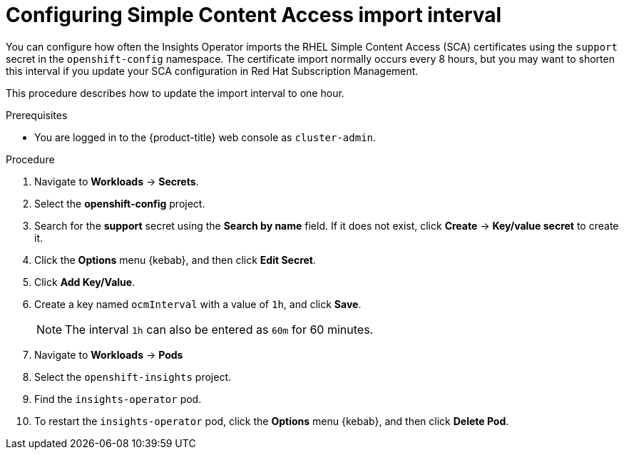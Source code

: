 // Module included in the following assemblies:
//
// * support/remote_health_monitoring/insights-operator-simple-access.adoc


[id="insights-operator-configuring-sca_{context}"]
= Configuring Simple Content Access import interval

You can configure how often the Insights Operator imports the RHEL Simple Content Access (SCA) certificates using the `support` secret in the `openshift-config` namespace. The certificate import normally occurs every 8 hours, but you may want to shorten this interval if you update your SCA configuration in Red Hat Subscription Management.

This procedure describes how to update the import interval to one hour. 

.Prerequisites

* You are logged in to the {product-title} web console as `cluster-admin`.

.Procedure

. Navigate to *Workloads* -> *Secrets*.
. Select the *openshift-config* project.
. Search for the *support* secret using the *Search by name* field. If it does not exist, click *Create* -> *Key/value secret* to create it.
. Click the *Options* menu {kebab}, and then click *Edit Secret*.
. Click *Add Key/Value*.
. Create a key named `ocmInterval` with a value of `1h`, and click *Save*.
+
[NOTE]
====
The interval `1h` can also be entered as `60m` for 60 minutes. 
====
+
. Navigate to *Workloads* -> *Pods*
. Select the `openshift-insights` project.
. Find the `insights-operator` pod.
. To restart the `insights-operator` pod, click the *Options* menu {kebab}, and then click *Delete Pod*.
